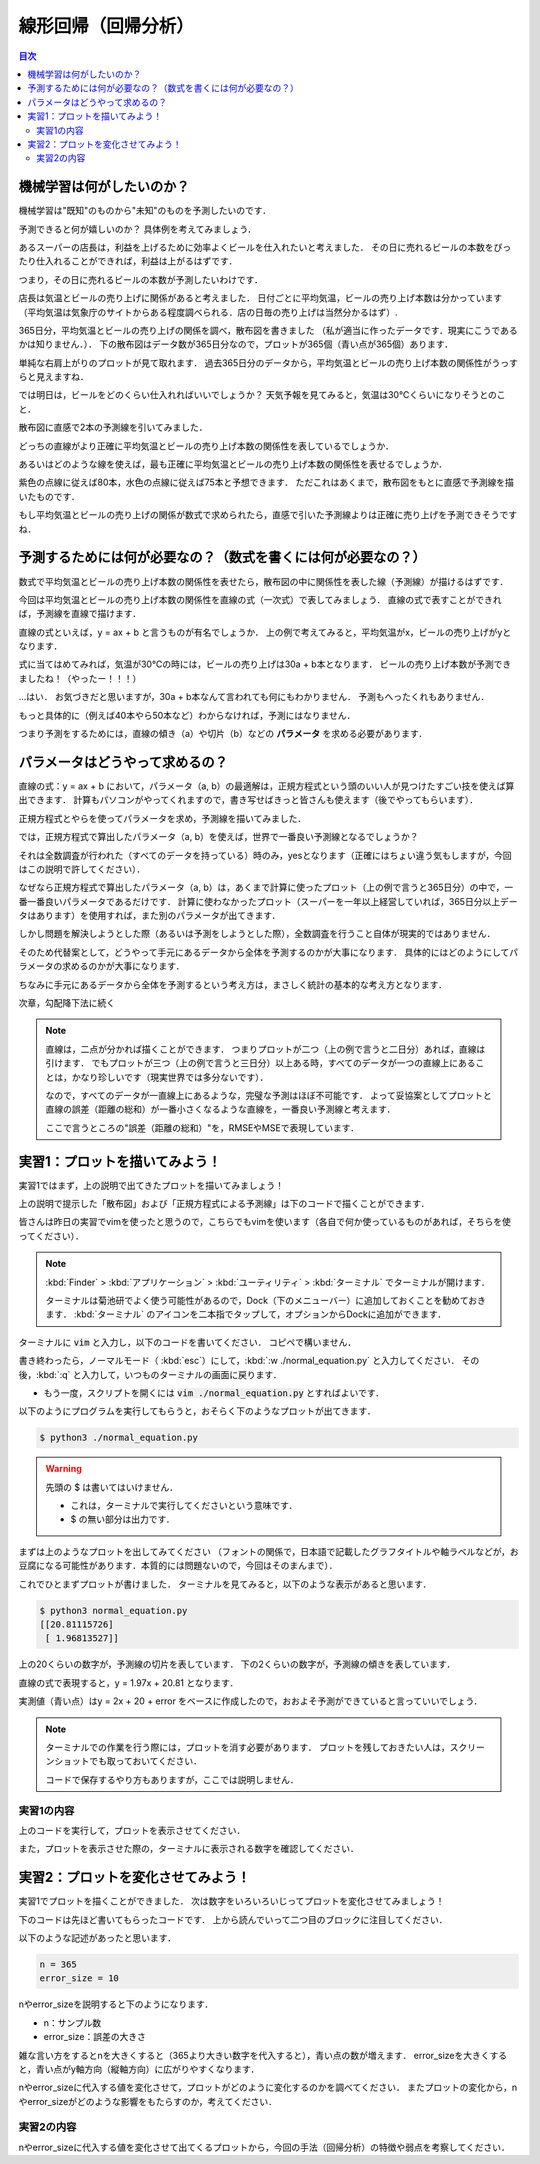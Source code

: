 ==============================================================================
線形回帰（回帰分析）
==============================================================================

.. contents:: 目次


機械学習は何がしたいのか？
==============================================================================
機械学習は"既知"のものから"未知"のものを予測したいのです．

予測できると何が嬉しいのか？
具体例を考えてみましょう．

あるスーパーの店長は，利益を上げるために効率よくビールを仕入れたいと考えました．
その日に売れるビールの本数をぴったり仕入れることができれば，利益は上がるはずです．

つまり，その日に売れるビールの本数が予測したいわけです．

店長は気温とビールの売り上げに関係があると考えました．
日付ごとに平均気温，ビールの売り上げ本数は分かっています
（平均気温は気象庁のサイトからある程度調べられる．店の日毎の売り上げは当然分かるはず）.

365日分，平均気温とビールの売り上げの関係を調べ，散布図を書きました
（私が適当に作ったデータです．現実にこうであるかは知りません．）．
下の散布図はデータ数が365日分なので，プロットが365個（青い点が365個）あります．

.. image:: image/linear_regression/temperature_and_beer1.png
   :scale: 90%


単純な右肩上がりのプロットが見て取れます．
過去365日分のデータから，平均気温とビールの売り上げ本数の関係性がうっすらと見えますね．

では明日は，ビールをどのくらい仕入れればいいでしょうか？
天気予報を見てみると，気温は30℃くらいになりそうとのこと．

散布図に直感で2本の予測線を引いてみました．

.. image:: image/linear_regression/temperature_and_beer2.png
   :scale: 90%


どっちの直線がより正確に平均気温とビールの売り上げ本数の関係性を表しているでしょうか．

あるいはどのような線を使えば，最も正確に平均気温とビールの売り上げ本数の関係性を表せるでしょうか．

紫色の点線に従えば80本，水色の点線に従えば75本と予想できます．
ただこれはあくまで，散布図をもとに直感で予測線を描いたものです．

もし平均気温とビールの売り上げの関係が数式で求められたら，直感で引いた予測線よりは正確に売り上げを予測できそうですね．


予測するためには何が必要なの？（数式を書くには何が必要なの？）
==============================================================================

数式で平均気温とビールの売り上げ本数の関係性を表せたら，散布図の中に関係性を表した線（予測線）が描けるはずです．

今回は平均気温とビールの売り上げ本数の関係性を直線の式（一次式）で表してみましょう．
直線の式で表すことができれば，予測線を直線で描けます．

直線の式といえば，y = ax + b と言うものが有名でしょうか．
上の例で考えてみると，平均気温がx，ビールの売り上げがyとなります．

式に当てはめてみれば，気温が30℃の時には，ビールの売り上げは30a + b本となります．
ビールの売り上げ本数が予測できましたね！（やったー！！！）

...はい．
お気づきだと思いますが，30a + b本なんて言われても何にもわかりません．
予測もへったくれもありません．

もっと具体的に（例えば40本やら50本など）わからなければ，予測にはなりません．

つまり予測をするためには，直線の傾き（a）や切片（b）などの **パラメータ** を求める必要があります．


パラメータはどうやって求めるの？
==============================================================================

直線の式：y = ax + b において，パラメータ（a, b）の最適解は，正規方程式という頭のいい人が見つけたすごい技を使えば算出できます．
計算もパソコンがやってくれますので，書き写せばきっと皆さんも使えます（後でやってもらいます）．

.. image:: image/linear_regression/temperature_and_beer3.png
   :scale: 90%


正規方程式とやらを使ってパラメータを求め，予測線を描いてみました．

では，正規方程式で算出したパラメータ（a, b）を使えば，世界で一番良い予測線となるでしょうか？

それは全数調査が行われた（すべてのデータを持っている）時のみ，yesとなります（正確にはちょい違う気もしますが，今回はこの説明で許してください）．

なぜなら正規方程式で算出したパラメータ（a, b）は，あくまで計算に使ったプロット（上の例で言うと365日分）の中で，一番一番良いパラメータであるだけです．
計算に使わなかったプロット（スーパーを一年以上経営していれば，365日分以上データはあります）を使用すれば，また別のパラメータが出てきます．

しかし問題を解決しようとした際（あるいは予測をしようとした際），全数調査を行うこと自体が現実的ではありません．

そのため代替案として，どうやって手元にあるデータから全体を予測するのかが大事になります．
具体的にはどのようにしてパラメータの求めるのかが大事になります．

ちなみに手元にあるデータから全体を予測するという考え方は，まさしく統計の基本的な考え方となります．

次章，勾配降下法に続く


.. note :: 

   直線は，二点が分かれば描くことができます．
   つまりプロットが二つ（上の例で言うと二日分）あれば，直線は引けます．
   でもプロットが三つ（上の例で言うと三日分）以上ある時，すべてのデータが一つの直線上にあることは，かなり珍しいです（現実世界では多分ないです）．

   なので，すべてのデータが一直線上にあるような，完璧な予測はほぼ不可能です．
   よって妥協案としてプロットと直線の誤差（距離の総和）が一番小さくなるような直線を，一番良い予測線と考えます．

   ここで言うところの"誤差（距離の総和）"を，RMSEやMSEで表現しています．


実習1：プロットを描いてみよう！
==============================================================================

実習1ではまず，上の説明で出てきたプロットを描いてみましょう！

上の説明で提示した「散布図」および「正規方程式による予測線」は下のコードで描くことができます．

皆さんは昨日の実習でvimを使ったと思うので，こちらでもvimを使います（各自で何か使っているものがあれば，そちらを使ってください）．

.. note ::
   :kbd:`Finder` > :kbd:`アプリケーション` > :kbd:`ユーティリティ` > :kbd:`ターミナル` でターミナルが開けます．

   ターミナルは菊池研でよく使う可能性があるので，Dock（下のメニューバー）に追加しておくことを勧めておきます．
   :kbd:`ターミナル` のアイコンを二本指でタップして，オプションからDockに追加ができます．

ターミナルに :code:`vim` と入力し，以下のコードを書いてください．
コピペで構いません．

.. code-block :: python
   :caption: 散布図と正規方程式による予測線（normal_equation.py）

   import numpy as np

   n = 365
   error_size = 10
   X = 40 * np.random.rand(n, 1)
   y = 20 + 2 * X + error_size * np.random.randn(n, 1)

   X_b = np.c_[np.ones((n, 1)), X] 
   theta_best = np.linalg.inv(X_b.T.dot(X_b)).dot(X_b.T).dot(y)
   print(theta_best)

   X_new = np.array([[0], [40]])
   X_new_b = np.c_[np.ones((2,  1)), X_new]
   y_predict = X_new_b.dot(theta_best)


   # import matplotlib as mpl
   # mpl.rcParams['font.family'] = 'IPAPGothic'
   # mpl.rcParams['font.family'] = 'AppleGothic'
   import matplotlib.pyplot as plt
   plt.plot(X_new, y_predict, "r-", label = "正規方程式による予測線")
   plt.plot(X, y, "b.", label = "実測値: y = 2x + 20 + error")
   plt.axis([0, 40, 0, 150])
   plt.title('気温とビールの売り上げの関係')
   plt.xlabel('気温(℃)')
   plt.ylabel('ビールの売り上げ(本/日)')
   plt.legend(loc = 'upper left')
   plt.show()
   plt.close()


書き終わったら，ノーマルモード（ :kbd:`esc`）にして，:kbd:`:w ./normal_equation.py` と入力してください．
その後，:kbd:`:q` と入力して，いつものターミナルの画面に戻ります．

-  もう一度，スクリプトを開くには :code:`vim ./normal_equation.py` とすればよいです．

以下のようにプログラムを実行してもらうと，おそらく下のようなプロットが出てきます．

.. code-block:: bash

   $ python3 ./normal_equation.py

.. warning:: 先頭の $ は書いてはいけません．

   - これは，ターミナルで実行してくださいという意味です．
   - $ の無い部分は出力です．

.. image:: image/linear_regression/temperature_and_beer4.png
   :scale: 90%

まずは上のようなプロットを出してみてください
（フォントの関係で，日本語で記載したグラフタイトルや軸ラベルなどが，お豆腐になる可能性があります．本質的には問題ないので，今回はそのまんまで）．

これでひとまずプロットが書けました．
ターミナルを見てみると，以下のような表示があると思います．

.. code-block:: bash

   $ python3 normal_equation.py 
   [[20.81115726]
    [ 1.96813527]]

上の20くらいの数字が，予測線の切片を表しています．
下の2くらいの数字が，予測線の傾きを表しています．

直線の式で表現すると，y = 1.97x + 20.81 となります．

実測値（青い点）はy = 2x + 20 + error をベースに作成したので，おおよそ予測ができていると言っていいでしょう．

.. note ::
   ターミナルでの作業を行う際には，プロットを消す必要があります．
   プロットを残しておきたい人は，スクリーンショットでも取っておいてください．

   コードで保存するやり方もありますが，ここでは説明しません．


実習1の内容
**************************************************************************

上のコードを実行して，プロットを表示させてください．

また，プロットを表示させた際の，ターミナルに表示される数字を確認してください．


実習2：プロットを変化させてみよう！
==============================================================================

実習1でプロットを描くことができました．
次は数字をいろいろいじってプロットを変化させてみましょう！

下のコードは先ほど書いてもらったコードです．
上から読んでいって二つ目のブロックに注目してください．


.. code-block :: python
   :caption: 散布図と正規方程式による予測線（normal_equation.py）

   import numpy as np

   n = 365
   error_size = 10
   X = 40 * np.random.rand(n, 1)
   y = 20 + 2 * X + error_size * np.random.randn(n, 1)

   X_b = np.c_[np.ones((n, 1)), X] 
   theta_best = np.linalg.inv(X_b.T.dot(X_b)).dot(X_b.T).dot(y)
   print(theta_best)

   X_new = np.array([[0], [40]])
   X_new_b = np.c_[np.ones((2,  1)), X_new]
   y_predict = X_new_b.dot(theta_best)


   # import matplotlib as mpl
   # mpl.rcParams['font.family'] = 'IPAPGothic'
   # mpl.rcParams['font.family'] = 'AppleGothic'
   import matplotlib.pyplot as plt
   plt.plot(X_new, y_predict, "r-", label = "正規方程式による予測線")
   plt.plot(X, y, "b.", label = "実測値: y = 2x + 20 + error")
   plt.axis([0, 40, 0, 150])
   plt.title('気温とビールの売り上げの関係')
   plt.xlabel('気温(℃)')
   plt.ylabel('ビールの売り上げ(本/日)')
   plt.legend(loc = 'upper left')
   plt.show()
   plt.close()


以下のような記述があったと思います．

.. code-block :: python

   n = 365
   error_size = 10

nやerror_sizeを説明すると下のようになります．

- n：サンプル数
- error_size：誤差の大きさ

雑な言い方をするとnを大きくすると（365より大きい数字を代入すると），青い点の数が増えます．
error_sizeを大きくすると，青い点がy軸方向（縦軸方向）に広がりやすくなります．

nやerror_sizeに代入する値を変化させて，プロットがどのように変化するのかを調べてください．
またプロットの変化から，nやerror_sizeがどのような影響をもたらすのか，考えてください．


実習2の内容
**************************************************************************

nやerror_sizeに代入する値を変化させて出てくるプロットから，今回の手法（回帰分析）の特徴や弱点を考察してください．

